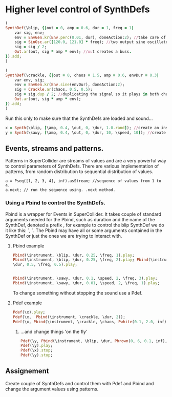 * Higher level control of SynthDefs

#+BEGIN_SRC ruby
(
SynthDef(\blip, {|out = 0, amp = 0.6, dur = 1, freq = 1|
	var sig, env;
	env = EnvGen.kr(Env.perc(0.01, dur), doneAction:2); //take care of doneAction!
	sig = SinOsc.ar([120.0, 121.0] * freq); //two output sine oscillator synth.
	sig = sig / 2;
	Out.ar(out, sig * amp * env); //out creates a buss.
}).add;
)

(
SynthDef(\crackle, {|out = 0, chaos = 1.5, amp = 0.6, envDur = 0.3|
	var env, sig;
	env = EnvGen.kr(Env.sine(envDur), doneAction:2);
	sig = Crackle.ar(chaos, 0.5, 0.5);
	sig = sig.dup / 2; //duplicating the signal so it plays in both channels.
	Out.ar(out, sig * amp * env);
}).add;
)
#+END_SRC 

Run this only to make sure that the SynthDefs are loaded and sound...

#+BEGIN_SRC ruby
x = Synth(\blip, [\amp, 0.4, \out, 0, \dur, 1.0.rand]); //create an instance of 'drony' and assign it on a global var 'x'
y = Synth(\sawy, [\amp, 0.4, \out, 0, \dur, 10, \speed, 10]); //create an instance of 'saw' and assign it on a global var 'y'
#+END_SRC

** Events, streams and patterns.
Patterns in SuperCollider are streams of values and are a very powerful way to
control parameters of SynthDefs. There are various implementation of patterns,
from random distribution to sequential distribution of values.

#+BEGIN_SRC 
a = Pseq([1, 2, 3, 4], inf).asStream; //sequence of values from 1 to 4.
a.next; // run the sequence using. .next method.
#+END_SRC

*** Using a Pbind to control the SynthDefs.
Pbind is a wrapper for Events in SuperCollider. It takes couple of standard
arguments needed for the Pbind, such as duration and the name of the SynthDef, denoted a prefix
\instrument, for example to control the blip SynthDef we do it like this:
`\instrument, \blip`. The Pbind may have all or some arguments contained in the
SynthDef or just the ones we are trying to interact with.

**** Pbind example 
#+BEGIN_SRC ruby
Pbind(\instrument, \blip, \dur, 0.25, \freq, 1).play;
Pbind(\instrument, \blip, \dur, 0.25, \freq, 2).play; Pbind(\instrument, \blip,
\dur, 0.5, \freq, 0.5).play;


Pbind(\instrument, \sawy, \dur, 0.1, \speed, 2, \freq, 3).play;
Pbind(\instrument, \sawy, \dur, 0.01, \speed, 2, \freq, 1).play;
#+END_SRC

To change something without stopping the sound use a Pdef.
**** Pdef example
#+BEGIN_SRC ruby
Pdef(\x).play;
Pdef(\x,  Pbind(\instrument, \crackle, \dur, 2));
Pdef(\x, Pbind(\instrument, \crackle, \chaos, Pwhite(0.1, 2.0, inf),  \envDur, 0.3, \dur, 0.08));
#+END_SRC

***** ...and change things 'on the fly'
#+BEGIN_SRC ruby
Pdef(\y, Pbind(\instrument, \blip, \dur, Pbrown(0, 6, 0.1, inf), \freq, 2));
Pdef(\y).play;
Pdef(\x).stop;
Pdef(\y).stop;
#+END_SRC

** Assignement
Create couple of SynthDefs and control them with Pdef and Pbind and change the argument values using patterns. 

